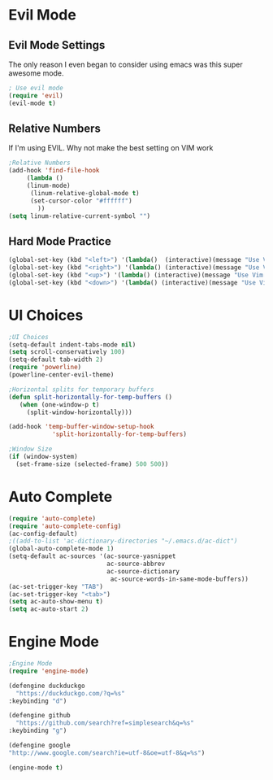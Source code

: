 * Evil Mode
** Evil Mode Settings
The only reason I even began to consider using emacs was this super awesome mode.
#+BEGIN_SRC emacs-lisp
; Use evil mode
(require 'evil)
(evil-mode t)
#+END_SRC
** Relative Numbers
If I'm using EVIL. Why not make the best setting on VIM work
#+BEGIN_SRC emacs-lisp
;Relative Numbers
(add-hook 'find-file-hook
     (lambda ()
     (linum-mode)
      (linum-relative-global-mode t)
      (set-cursor-color "#ffffff")
        ))
(setq linum-relative-current-symbol "")
#+END_SRC
** Hard Mode Practice
   #+BEGIN_SRC emacs-lisp
    (global-set-key (kbd "<left>") '(lambda()  (interactive)(message "Use Vim keys: h for Left")))
    (global-set-key (kbd "<right>") '(lambda() (interactive)(message "Use Vim keys: l for Right")))
    (global-set-key (kbd "<up>") '(lambda() (interactive)(message "Use Vim keys: k for Up")))
    (global-set-key (kbd "<down>") '(lambda() (interactive)(message "Use Vim keys: j for Down")))
   #+END_SRC

* UI Choices
#+BEGIN_SRC emacs-lisp
;UI Choices
(setq-default indent-tabs-mode nil)
(setq scroll-conservatively 100)
(setq-default tab-width 2)
(require 'powerline)
(powerline-center-evil-theme)

;Horizontal splits for temporary buffers
(defun split-horizontally-for-temp-buffers ()
   (when (one-window-p t)
     (split-window-horizontally)))

(add-hook 'temp-buffer-window-setup-hook
            'split-horizontally-for-temp-buffers)
            
;Window Size
(if (window-system)
  (set-frame-size (selected-frame) 500 500))
#+END_SRC
* Auto Complete
#+BEGIN_SRC emacs-lisp
(require 'auto-complete)
(require 'auto-complete-config)
(ac-config-default)
;((add-to-list 'ac-dictionary-directories "~/.emacs.d/ac-dict")
(global-auto-complete-mode 1)
(setq-default ac-sources '(ac-source-yasnippet
                           ac-source-abbrev
                           ac-source-dictionary
                            ac-source-words-in-same-mode-buffers))
(ac-set-trigger-key "TAB")
(ac-set-trigger-key "<tab>")
(setq ac-auto-show-menu t)
(setq ac-auto-start 2)
#+END_SRC
* Engine Mode

#+BEGIN_SRC emacs-lisp
;Engine Mode
(require 'engine-mode)

(defengine duckduckgo
  "https://duckduckgo.com/?q=%s"
:keybinding "d")

(defengine github
  "https://github.com/search?ref=simplesearch&q=%s"
:keybinding "g")

(defengine google
"http://www.google.com/search?ie=utf-8&oe=utf-8&q=%s")

(engine-mode t)
#+END_SRC
